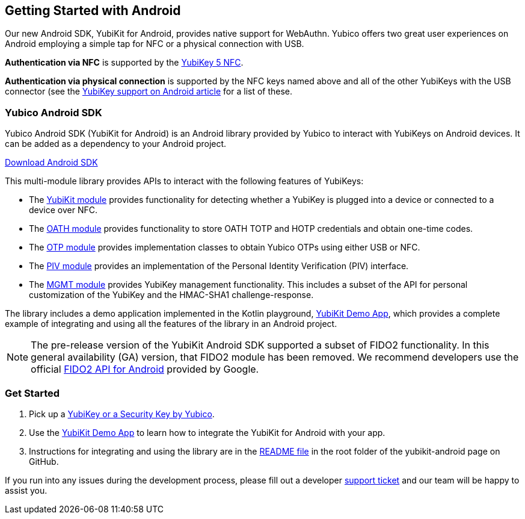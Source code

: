 == Getting Started with Android

Our new Android SDK, YubiKit for Android, provides native support for WebAuthn. Yubico offers two great user experiences on Android employing a simple tap for NFC or a physical connection with USB.

*Authentication via NFC* is supported by the link:https://www.yubico.com/product/yubikey-5-nfc[YubiKey 5 NFC].

*Authentication via physical connection* is supported by the NFC keys named above and all of the other YubiKeys with the USB connector (see the link:https://support.yubico.com/support/solutions/articles/15000006476-yubikey-support-on-android[YubiKey support on Android article] for a list of these.



=== Yubico Android SDK

Yubico Android SDK (YubiKit for Android) is an Android library provided by Yubico to interact with YubiKeys on Android devices. It can be added as a dependency to your Android project.

link:https://github.com/Yubico/yubikit-android[Download Android SDK]

This multi-module library provides APIs to interact with the following features of YubiKeys:

* The link:https://github.com/Yubico/yubikit-android/blob/master/yubikit/README.md[YubiKit module] provides functionality for detecting whether a YubiKey is plugged into a device or connected to a device over NFC.

* The link:https://github.com/Yubico/yubikit-android/blob/master/oath/README.md[OATH module] provides functionality to store OATH TOTP and HOTP credentials and obtain one-time codes.

* The link:https://github.com/Yubico/yubikit-android/blob/master/otp/README.md[OTP module] provides implementation classes to obtain Yubico OTPs using either USB or NFC.

* The link:https://github.com/Yubico/yubikit-android/blob/master/piv/README.md[PIV module] provides an implementation of the Personal Identity Verification (PIV) interface.

* The link:https://github.com/Yubico/yubikit-android/blob/master/management/README.md[MGMT module] provides YubiKey management functionality. This includes a subset of the API for personal customization of the YubiKey and the HMAC-SHA1 challenge-response.

The library includes a demo application implemented in the Kotlin playground, link:https://github.com/Yubico/yubikit-android/tree/master/YubikitDemo[YubiKit Demo App], which provides a complete example of integrating and using all the features of the library in an Android project.


[NOTE]
======
The pre-release version of the YubiKit Android SDK supported a subset of FIDO2 functionality. In this general availability (GA) version, that FIDO2 module has been removed. We recommend developers use the official link:https://developers.google.com/identity/fido/android/native-apps[FIDO2 API for Android] provided by Google.
======


=== Get Started

1. Pick up a link:https://www.yubico.com/products/compare-products-series/[YubiKey or a Security Key by Yubico].

2. Use the link:https://github.com/Yubico/yubikit-android/tree/master/YubikitDemo[YubiKit Demo App] to learn how to integrate the YubiKit for Android with your app.

3. Instructions for integrating and using the library are in the link:https://github.com/Yubico/yubikit-android/blob/master/README.md[README file] in the root folder of the yubikit-android page on GitHub.

If you run into any issues during the development process, please fill out a developer https://support.yubico.com/support/tickets/new[support ticket] and our team will be happy to assist you.
